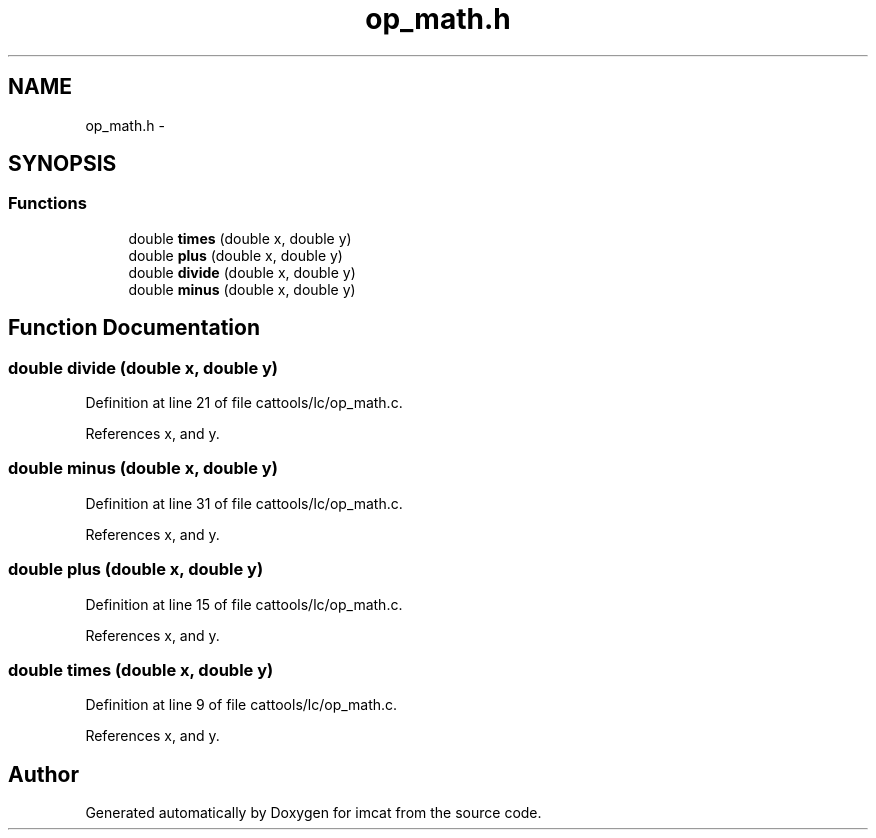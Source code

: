 .TH "op_math.h" 3 "23 Dec 2003" "imcat" \" -*- nroff -*-
.ad l
.nh
.SH NAME
op_math.h \- 
.SH SYNOPSIS
.br
.PP
.SS "Functions"

.in +1c
.ti -1c
.RI "double \fBtimes\fP (double x, double y)"
.br
.ti -1c
.RI "double \fBplus\fP (double x, double y)"
.br
.ti -1c
.RI "double \fBdivide\fP (double x, double y)"
.br
.ti -1c
.RI "double \fBminus\fP (double x, double y)"
.br
.in -1c
.SH "Function Documentation"
.PP 
.SS "double divide (double x, double y)"
.PP
Definition at line 21 of file cattools/lc/op_math.c.
.PP
References x, and y.
.SS "double minus (double x, double y)"
.PP
Definition at line 31 of file cattools/lc/op_math.c.
.PP
References x, and y.
.SS "double plus (double x, double y)"
.PP
Definition at line 15 of file cattools/lc/op_math.c.
.PP
References x, and y.
.SS "double times (double x, double y)"
.PP
Definition at line 9 of file cattools/lc/op_math.c.
.PP
References x, and y.
.SH "Author"
.PP 
Generated automatically by Doxygen for imcat from the source code.
